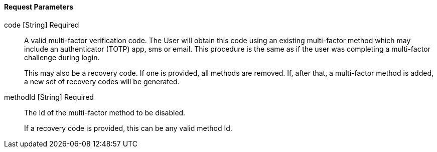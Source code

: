 ==== Request Parameters

[.api]
[field]#code# [type]#[String]# [required]#Required#::
A valid multi-factor verification code. The User will obtain this code using an existing multi-factor method which may include an authenticator (TOTP) app, sms or email. This procedure is the same as if the user was completing a multi-factor challenge during login.
+
This may also be a recovery code. If one is provided, all methods are removed. If, after that, a multi-factor method is added, a new set of recovery codes will be generated.

[field]#methodId# [type]#[String]# [required]#Required#::
The Id of the multi-factor method to be disabled.
+
If a recovery code is provided, this can be any valid method Id.

